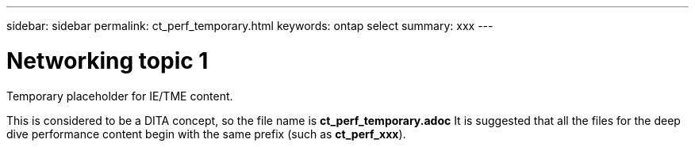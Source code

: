 ---
sidebar: sidebar
permalink: ct_perf_temporary.html
keywords: ontap select
summary: xxx
---

= Networking topic 1
:hardbreaks:
:nofooter:
:icons: font
:linkattrs:
:imagesdir: ./media/

[.lead]
Temporary placeholder for IE/TME content.

This is considered to be a DITA concept, so the file name is *ct_perf_temporary.adoc* It is suggested that all the files for the deep dive performance content begin with the same prefix (such as *ct_perf_xxx*).
